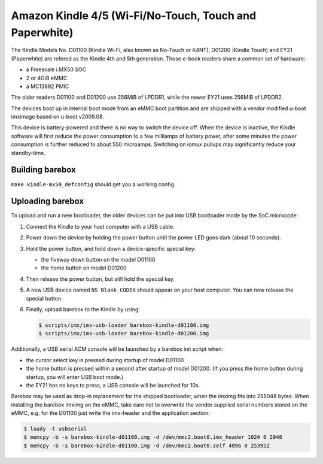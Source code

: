 Amazon Kindle 4/5 (Wi-Fi/No-Touch, Touch and Paperwhite)
========================================================

The Kindle Models No. D01100 (Kindle Wi-Fi, also known as No-Touch or K4NT),
D01200 (Kindle Touch)
and EY21 (Paperwhite) are refered as the Kindle 4th and 5th generation.
Those e-book readers share a common set of hardware:

* a Freescale i.MX50 SOC
* 2 or 4GiB eMMC
* a MC13892 PMIC

The older readers D01100 and D01200 use 256MiB of LPDDR1,
while the newer EY21 uses 256MiB of LPDDR2.

The devices boot up in internal boot mode from an eMMC boot partition and
are shipped with a vendor modified u-boot imximage based on u-boot v2009.08.

This device is battery-powered and there is no way to switch the device off.
When the device is inactive, the Kindle software will first reduce the
power consumption to a few milliamps of battery power, after some minutes
the power consumption is further reduced to about 550 microamps. Switching
on iomux pullups may significantly reduce your standby-time.

Building barebox
----------------

``make kindle-mx50_defconfig`` should get you a working config.

Uploading barebox
-----------------

To upload and run a new bootloader, the older devices can be put into
USB bootloader mode by the SoC microcode:

1. Connect the Kindle to your host computer with a USB cable.
2. Power down the device by holding the power button until the power LED goes
   dark (about 10 seconds).
3. Hold the power button, and hold down a device-specific special key:

   * the fiveway down button on the model D01100
   * the home button on model D01200

4. Then release the power button, but still hold the special key.
5. A new USB device named ``NS Blank CODEX`` should appear on your host computer.
   You can now release the special button.
6. Finally, upload barebox to the Kindle by using:

   .. code-block:: console

        $ scripts/imx/imx-usb-loader barebox-kindle-d01100.img
        $ scripts/imx/imx-usb-loader barebox-kindle-d01200.img

Additionally, a USB serial ACM console will be launched by a barebox init script
when:

* the cursor select key is pressed during startup of model D01100
* the home button is pressed within a second after startup of model D01200.
  (If you press the home button during startup, you will enter USB boot mode.)
* the EY21 has no keys to press, a USB console will be launched for 10s.

Barebox may be used as drop-in replacement for the shipped bootloader, when
the imximg fits into 258048 bytes. When installing the barebox imximg on
the eMMC, take care not to overwrite the vendor supplied serial numbers stored
on the eMMC,
e.g. for the D01100 just write the imx-header and the application section:

.. code-block:: console

        $ loady -t usbserial
        $ memcpy -b -s barebox-kindle-d01100.img -d /dev/mmc2.boot0.imx_header 1024 0 2048
        $ memcpy -b -s barebox-kindle-d01100.img -d /dev/mmc2.boot0.self 4096 0 253952
